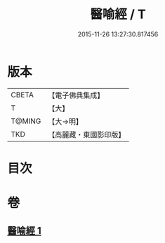 #+TITLE: 醫喻經 / T
#+DATE: 2015-11-26 13:27:30.817456
* 版本
 |     CBETA|【電子佛典集成】|
 |         T|【大】     |
 |    T@MING|【大→明】   |
 |       TKD|【高麗藏・東國影印版】|

* 目次
* 卷
** [[file:KR6b0076_001.txt][醫喻經 1]]
